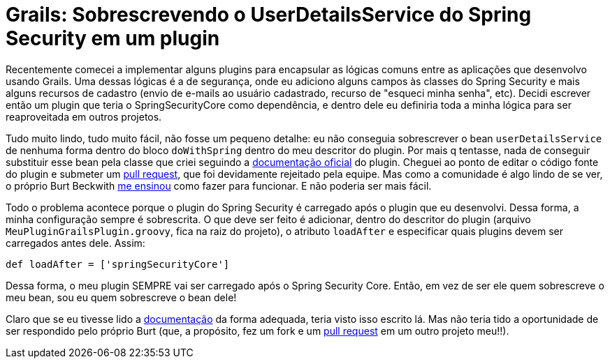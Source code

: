 = Grails: Sobrescrevendo o UserDetailsService do Spring Security em um plugin
:hp-tags: grails, desenvolvimento, banco de código, spring security
:published_at: 2015-10-16

Recentemente comecei a implementar alguns plugins para encapsular as lógicas comuns entre as aplicações que desenvolvo usando Grails. Uma dessas lógicas é a de segurança, onde eu adiciono alguns campos às classes do Spring Security e mais alguns recursos de cadastro (envio de e-mails ao usuário cadastrado, recurso de "esqueci minha senha", etc). Decidi escrever então um plugin que teria o SpringSecurityCore como dependência, e dentro dele eu definiria toda a minha lógica para ser reaproveitada em outros projetos. 

Tudo muito lindo, tudo muito fácil, não fosse um pequeno detalhe: eu não conseguia sobrescrever o bean `userDetailsService` de nenhuma forma dentro do bloco `doWithSpring` dentro do meu descritor do plugin. Por mais q tentasse, nada de conseguir substituir esse bean pela classe que criei seguindo a http://grails-plugins.github.io/grails-spring-security-core/guide/userDetailsService.html[documentação oficial] do plugin. Cheguei ao ponto de editar o código fonte do plugin e submeter um https://github.com/grails-plugins/grails-spring-security-core/pull/387[pull request], que foi devidamente rejeitado pela equipe. Mas como a comunidade é algo lindo de se ver, o próprio Burt Beckwith https://github.com/grails-plugins/grails-spring-security-core/pull/387#issuecomment-148786957[me ensinou] como fazer para funcionar. E não poderia ser mais fácil.

Todo o problema acontece porque o plugin do Spring Security é carregado após o plugin que eu desenvolvi. Dessa forma, a minha configuração sempre é sobrescrita. O que deve ser feito é adicionar, dentro do descritor do plugin (arquivo `MeuPluginGrailsPlugin.groovy`, fica na raiz do projeto), o atributo `loadAfter` e especificar quais plugins devem ser carregados antes dele. Assim:

[source,groovy]
----
def loadAfter = ['springSecurityCore']
----

Dessa forma, o meu plugin SEMPRE vai ser carregado após o Spring Security Core. Então, em vez de ser ele quem sobrescreve o meu bean, sou eu quem sobrescreve o bean dele!

Claro que se eu tivesse lido a http://grails.github.io/grails-doc/latest/guide/plugins.html[documentação] da forma adequada, teria visto isso escrito lá. Mas não teria tido a oportunidade de ser respondido pelo próprio Burt (que, a propósito, fez um fork e um https://github.com/willcrisis/themerize/pull/1[pull request] em um outro projeto meu!!).